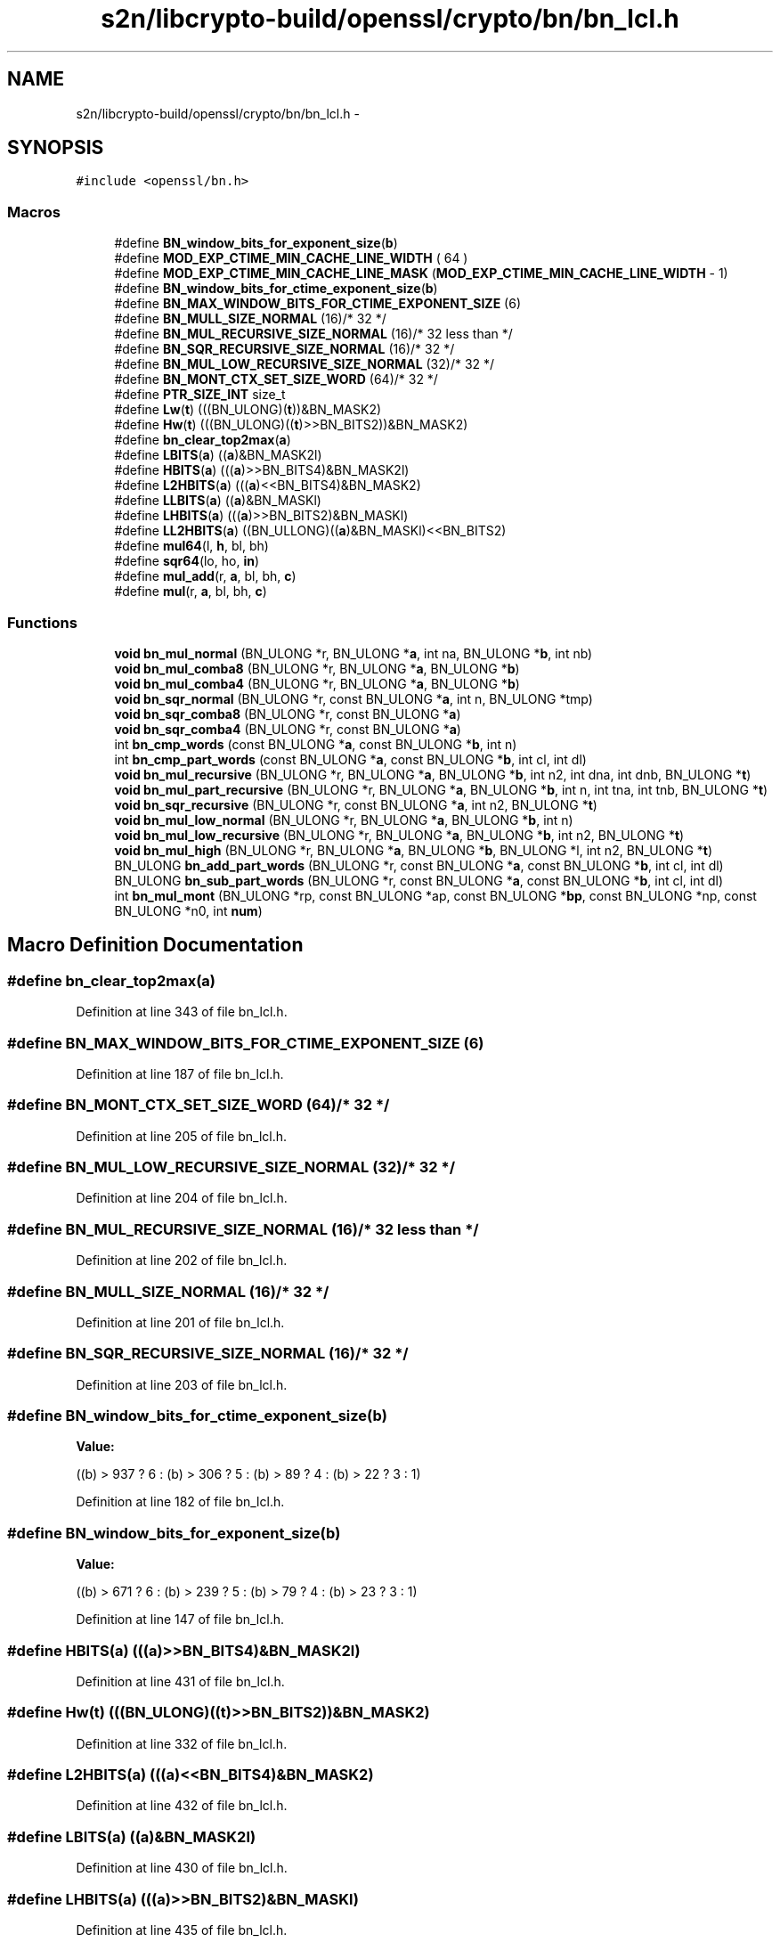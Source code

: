 .TH "s2n/libcrypto-build/openssl/crypto/bn/bn_lcl.h" 3 "Thu Jun 30 2016" "s2n-openssl-doxygen" \" -*- nroff -*-
.ad l
.nh
.SH NAME
s2n/libcrypto-build/openssl/crypto/bn/bn_lcl.h \- 
.SH SYNOPSIS
.br
.PP
\fC#include <openssl/bn\&.h>\fP
.br

.SS "Macros"

.in +1c
.ti -1c
.RI "#define \fBBN_window_bits_for_exponent_size\fP(\fBb\fP)"
.br
.ti -1c
.RI "#define \fBMOD_EXP_CTIME_MIN_CACHE_LINE_WIDTH\fP   ( 64 )"
.br
.ti -1c
.RI "#define \fBMOD_EXP_CTIME_MIN_CACHE_LINE_MASK\fP   (\fBMOD_EXP_CTIME_MIN_CACHE_LINE_WIDTH\fP \- 1)"
.br
.ti -1c
.RI "#define \fBBN_window_bits_for_ctime_exponent_size\fP(\fBb\fP)"
.br
.ti -1c
.RI "#define \fBBN_MAX_WINDOW_BITS_FOR_CTIME_EXPONENT_SIZE\fP   (6)"
.br
.ti -1c
.RI "#define \fBBN_MULL_SIZE_NORMAL\fP   (16)/* 32 */"
.br
.ti -1c
.RI "#define \fBBN_MUL_RECURSIVE_SIZE_NORMAL\fP   (16)/* 32 less than */"
.br
.ti -1c
.RI "#define \fBBN_SQR_RECURSIVE_SIZE_NORMAL\fP   (16)/* 32 */"
.br
.ti -1c
.RI "#define \fBBN_MUL_LOW_RECURSIVE_SIZE_NORMAL\fP   (32)/* 32 */"
.br
.ti -1c
.RI "#define \fBBN_MONT_CTX_SET_SIZE_WORD\fP   (64)/* 32 */"
.br
.ti -1c
.RI "#define \fBPTR_SIZE_INT\fP   size_t"
.br
.ti -1c
.RI "#define \fBLw\fP(\fBt\fP)       (((BN_ULONG)(\fBt\fP))&BN_MASK2)"
.br
.ti -1c
.RI "#define \fBHw\fP(\fBt\fP)       (((BN_ULONG)((\fBt\fP)>>BN_BITS2))&BN_MASK2)"
.br
.ti -1c
.RI "#define \fBbn_clear_top2max\fP(\fBa\fP)"
.br
.ti -1c
.RI "#define \fBLBITS\fP(\fBa\fP)               ((\fBa\fP)&BN_MASK2l)"
.br
.ti -1c
.RI "#define \fBHBITS\fP(\fBa\fP)               (((\fBa\fP)>>BN_BITS4)&BN_MASK2l)"
.br
.ti -1c
.RI "#define \fBL2HBITS\fP(\fBa\fP)           (((\fBa\fP)<<BN_BITS4)&BN_MASK2)"
.br
.ti -1c
.RI "#define \fBLLBITS\fP(\fBa\fP)             ((\fBa\fP)&BN_MASKl)"
.br
.ti -1c
.RI "#define \fBLHBITS\fP(\fBa\fP)             (((\fBa\fP)>>BN_BITS2)&BN_MASKl)"
.br
.ti -1c
.RI "#define \fBLL2HBITS\fP(\fBa\fP)         ((BN_ULLONG)((\fBa\fP)&BN_MASKl)<<BN_BITS2)"
.br
.ti -1c
.RI "#define \fBmul64\fP(l,  \fBh\fP,  bl,  bh)"
.br
.ti -1c
.RI "#define \fBsqr64\fP(lo,  ho,  \fBin\fP)"
.br
.ti -1c
.RI "#define \fBmul_add\fP(r,  \fBa\fP,  bl,  bh,  \fBc\fP)"
.br
.ti -1c
.RI "#define \fBmul\fP(r,  \fBa\fP,  bl,  bh,  \fBc\fP)"
.br
.in -1c
.SS "Functions"

.in +1c
.ti -1c
.RI "\fBvoid\fP \fBbn_mul_normal\fP (BN_ULONG *r, BN_ULONG *\fBa\fP, int na, BN_ULONG *\fBb\fP, int nb)"
.br
.ti -1c
.RI "\fBvoid\fP \fBbn_mul_comba8\fP (BN_ULONG *r, BN_ULONG *\fBa\fP, BN_ULONG *\fBb\fP)"
.br
.ti -1c
.RI "\fBvoid\fP \fBbn_mul_comba4\fP (BN_ULONG *r, BN_ULONG *\fBa\fP, BN_ULONG *\fBb\fP)"
.br
.ti -1c
.RI "\fBvoid\fP \fBbn_sqr_normal\fP (BN_ULONG *r, const BN_ULONG *\fBa\fP, int n, BN_ULONG *tmp)"
.br
.ti -1c
.RI "\fBvoid\fP \fBbn_sqr_comba8\fP (BN_ULONG *r, const BN_ULONG *\fBa\fP)"
.br
.ti -1c
.RI "\fBvoid\fP \fBbn_sqr_comba4\fP (BN_ULONG *r, const BN_ULONG *\fBa\fP)"
.br
.ti -1c
.RI "int \fBbn_cmp_words\fP (const BN_ULONG *\fBa\fP, const BN_ULONG *\fBb\fP, int n)"
.br
.ti -1c
.RI "int \fBbn_cmp_part_words\fP (const BN_ULONG *\fBa\fP, const BN_ULONG *\fBb\fP, int cl, int dl)"
.br
.ti -1c
.RI "\fBvoid\fP \fBbn_mul_recursive\fP (BN_ULONG *r, BN_ULONG *\fBa\fP, BN_ULONG *\fBb\fP, int n2, int dna, int dnb, BN_ULONG *\fBt\fP)"
.br
.ti -1c
.RI "\fBvoid\fP \fBbn_mul_part_recursive\fP (BN_ULONG *r, BN_ULONG *\fBa\fP, BN_ULONG *\fBb\fP, int n, int tna, int tnb, BN_ULONG *\fBt\fP)"
.br
.ti -1c
.RI "\fBvoid\fP \fBbn_sqr_recursive\fP (BN_ULONG *r, const BN_ULONG *\fBa\fP, int n2, BN_ULONG *\fBt\fP)"
.br
.ti -1c
.RI "\fBvoid\fP \fBbn_mul_low_normal\fP (BN_ULONG *r, BN_ULONG *\fBa\fP, BN_ULONG *\fBb\fP, int n)"
.br
.ti -1c
.RI "\fBvoid\fP \fBbn_mul_low_recursive\fP (BN_ULONG *r, BN_ULONG *\fBa\fP, BN_ULONG *\fBb\fP, int n2, BN_ULONG *\fBt\fP)"
.br
.ti -1c
.RI "\fBvoid\fP \fBbn_mul_high\fP (BN_ULONG *r, BN_ULONG *\fBa\fP, BN_ULONG *\fBb\fP, BN_ULONG *l, int n2, BN_ULONG *\fBt\fP)"
.br
.ti -1c
.RI "BN_ULONG \fBbn_add_part_words\fP (BN_ULONG *r, const BN_ULONG *\fBa\fP, const BN_ULONG *\fBb\fP, int cl, int dl)"
.br
.ti -1c
.RI "BN_ULONG \fBbn_sub_part_words\fP (BN_ULONG *r, const BN_ULONG *\fBa\fP, const BN_ULONG *\fBb\fP, int cl, int dl)"
.br
.ti -1c
.RI "int \fBbn_mul_mont\fP (BN_ULONG *rp, const BN_ULONG *ap, const BN_ULONG *\fBbp\fP, const BN_ULONG *np, const BN_ULONG *n0, int \fBnum\fP)"
.br
.in -1c
.SH "Macro Definition Documentation"
.PP 
.SS "#define bn_clear_top2max(\fBa\fP)"

.PP
Definition at line 343 of file bn_lcl\&.h\&.
.SS "#define BN_MAX_WINDOW_BITS_FOR_CTIME_EXPONENT_SIZE   (6)"

.PP
Definition at line 187 of file bn_lcl\&.h\&.
.SS "#define BN_MONT_CTX_SET_SIZE_WORD   (64)/* 32 */"

.PP
Definition at line 205 of file bn_lcl\&.h\&.
.SS "#define BN_MUL_LOW_RECURSIVE_SIZE_NORMAL   (32)/* 32 */"

.PP
Definition at line 204 of file bn_lcl\&.h\&.
.SS "#define BN_MUL_RECURSIVE_SIZE_NORMAL   (16)/* 32 less than */"

.PP
Definition at line 202 of file bn_lcl\&.h\&.
.SS "#define BN_MULL_SIZE_NORMAL   (16)/* 32 */"

.PP
Definition at line 201 of file bn_lcl\&.h\&.
.SS "#define BN_SQR_RECURSIVE_SIZE_NORMAL   (16)/* 32 */"

.PP
Definition at line 203 of file bn_lcl\&.h\&.
.SS "#define BN_window_bits_for_ctime_exponent_size(\fBb\fP)"
\fBValue:\fP
.PP
.nf
((b) > 937 ? 6 : \
                 (b) > 306 ? 5 : \
                 (b) >  89 ? 4 : \
                 (b) >  22 ? 3 : 1)
.fi
.PP
Definition at line 182 of file bn_lcl\&.h\&.
.SS "#define BN_window_bits_for_exponent_size(\fBb\fP)"
\fBValue:\fP
.PP
.nf
((b) > 671 ? 6 : \
                 (b) > 239 ? 5 : \
                 (b) >  79 ? 4 : \
                 (b) >  23 ? 3 : 1)
.fi
.PP
Definition at line 147 of file bn_lcl\&.h\&.
.SS "#define HBITS(\fBa\fP)   (((\fBa\fP)>>BN_BITS4)&BN_MASK2l)"

.PP
Definition at line 431 of file bn_lcl\&.h\&.
.SS "#define Hw(\fBt\fP)   (((BN_ULONG)((\fBt\fP)>>BN_BITS2))&BN_MASK2)"

.PP
Definition at line 332 of file bn_lcl\&.h\&.
.SS "#define L2HBITS(\fBa\fP)   (((\fBa\fP)<<BN_BITS4)&BN_MASK2)"

.PP
Definition at line 432 of file bn_lcl\&.h\&.
.SS "#define LBITS(\fBa\fP)   ((\fBa\fP)&BN_MASK2l)"

.PP
Definition at line 430 of file bn_lcl\&.h\&.
.SS "#define LHBITS(\fBa\fP)   (((\fBa\fP)>>BN_BITS2)&BN_MASKl)"

.PP
Definition at line 435 of file bn_lcl\&.h\&.
.SS "#define LL2HBITS(\fBa\fP)   ((BN_ULLONG)((\fBa\fP)&BN_MASKl)<<BN_BITS2)"

.PP
Definition at line 436 of file bn_lcl\&.h\&.
.SS "#define LLBITS(\fBa\fP)   ((\fBa\fP)&BN_MASKl)"

.PP
Definition at line 434 of file bn_lcl\&.h\&.
.SS "#define Lw(\fBt\fP)   (((BN_ULONG)(\fBt\fP))&BN_MASK2)"

.PP
Definition at line 331 of file bn_lcl\&.h\&.
.SS "#define MOD_EXP_CTIME_MIN_CACHE_LINE_MASK   (\fBMOD_EXP_CTIME_MIN_CACHE_LINE_WIDTH\fP \- 1)"

.PP
Definition at line 169 of file bn_lcl\&.h\&.
.SS "#define MOD_EXP_CTIME_MIN_CACHE_LINE_WIDTH   ( 64 )"

.PP
Definition at line 168 of file bn_lcl\&.h\&.
.SS "#define mul(r, \fBa\fP, bl, bh, \fBc\fP)"
\fBValue:\fP
.PP
.nf
{ \
        BN_ULONG l,h; \
 \
        h= (a); \
        l=LBITS(h); \
        h=HBITS(h); \
        mul64(l,h,(bl),(bh)); \
 \
        /* non-multiply part */ \
        l+=(c); if ((l&BN_MASK2) < (c)) h++; \
        (c)=h&BN_MASK2; \
        (r)=l&BN_MASK2; \
        }
.fi
.PP
Definition at line 489 of file bn_lcl\&.h\&.
.SS "#define mul64(l, \fBh\fP, bl, bh)"
\fBValue:\fP
.PP
.nf
{ \
        BN_ULONG m,m1,lt,ht; \
 \
        lt=l; \
        ht=h; \
        m =(bh)*(lt); \
        lt=(bl)*(lt); \
        m1=(bl)*(ht); \
        ht =(bh)*(ht); \
        m=(m+m1)&BN_MASK2; if (m < m1) ht+=L2HBITS((BN_ULONG)1); \
        ht+=HBITS(m); \
        m1=L2HBITS(m); \
        lt=(lt+m1)&BN_MASK2; if (lt < m1) ht++; \
        (l)=lt; \
        (h)=ht; \
        }
.fi
.PP
Definition at line 438 of file bn_lcl\&.h\&.
.SS "#define mul_add(r, \fBa\fP, bl, bh, \fBc\fP)"
\fBValue:\fP
.PP
.nf
{ \
        BN_ULONG l,h; \
 \
        h= (a); \
        l=LBITS(h); \
        h=HBITS(h); \
        mul64(l,h,(bl),(bh)); \
 \
        /* non-multiply part */ \
        l=(l+(c))&BN_MASK2; if (l < (c)) h++; \
        (c)=(r); \
        l=(l+(c))&BN_MASK2; if (l < (c)) h++; \
        (c)=h&BN_MASK2; \
        (r)=l; \
        }
.fi
.PP
Definition at line 473 of file bn_lcl\&.h\&.
.SS "#define PTR_SIZE_INT   size_t"

.PP
Definition at line 222 of file bn_lcl\&.h\&.
.SS "#define sqr64(lo, ho, \fBin\fP)"
\fBValue:\fP
.PP
.nf
{ \
        BN_ULONG l,h,m; \
 \
        h=(in); \
        l=LBITS(h); \
        h=HBITS(h); \
        m =(l)*(h); \
        l*=l; \
        h*=h; \
        h+=(m&BN_MASK2h1)>>(BN_BITS4-1); \
        m =(m&BN_MASK2l)<<(BN_BITS4+1); \
        l=(l+m)&BN_MASK2; if (l < m) h++; \
        (lo)=l; \
        (ho)=h; \
        }
.fi
.PP
Definition at line 456 of file bn_lcl\&.h\&.
.SH "Function Documentation"
.PP 
.SS "BN_ULONG bn_add_part_words (BN_ULONG * r, const BN_ULONG * a, const BN_ULONG * b, int cl, int dl)"

.PP
Definition at line 226 of file bn_mul\&.c\&.
.SS "int bn_cmp_part_words (const BN_ULONG * a, const BN_ULONG * b, int cl, int dl)"

.PP
Definition at line 837 of file bn_lib\&.c\&.
.SS "int bn_cmp_words (const BN_ULONG * a, const BN_ULONG * b, int n)"

.PP
Definition at line 810 of file bn_lib\&.c\&.
.SS "\fBvoid\fP bn_mul_comba4 (BN_ULONG * r, BN_ULONG * a, BN_ULONG * b)"

.PP
Definition at line 1021 of file bn_asm\&.c\&.
.SS "\fBvoid\fP bn_mul_comba8 (BN_ULONG * r, BN_ULONG * a, BN_ULONG * b)"

.PP
Definition at line 1029 of file bn_asm\&.c\&.
.SS "\fBvoid\fP bn_mul_high (BN_ULONG * r, BN_ULONG * a, BN_ULONG * b, BN_ULONG * l, int n2, BN_ULONG * t)"

.SS "\fBvoid\fP bn_mul_low_normal (BN_ULONG * r, BN_ULONG * a, BN_ULONG * b, int n)"

.PP
Definition at line 1141 of file bn_mul\&.c\&.
.SS "\fBvoid\fP bn_mul_low_recursive (BN_ULONG * r, BN_ULONG * a, BN_ULONG * b, int n2, BN_ULONG * t)"

.SS "int bn_mul_mont (BN_ULONG * rp, const BN_ULONG * ap, const BN_ULONG * bp, const BN_ULONG * np, const BN_ULONG * n0, int num)"

.PP
Definition at line 17 of file sparcv9cap\&.c\&.
.SS "\fBvoid\fP bn_mul_normal (BN_ULONG * r, BN_ULONG * a, int na, BN_ULONG * b, int nb)"

.PP
Definition at line 1095 of file bn_mul\&.c\&.
.SS "\fBvoid\fP bn_mul_part_recursive (BN_ULONG * r, BN_ULONG * a, BN_ULONG * b, int n, int tna, int tnb, BN_ULONG * t)"

.SS "\fBvoid\fP bn_mul_recursive (BN_ULONG * r, BN_ULONG * a, BN_ULONG * b, int n2, int dna, int dnb, BN_ULONG * t)"

.SS "\fBvoid\fP bn_sqr_comba4 (BN_ULONG * r, const BN_ULONG * a)"

.PP
Definition at line 1008 of file bn_asm\&.c\&.
.SS "\fBvoid\fP bn_sqr_comba8 (BN_ULONG * r, const BN_ULONG * a)"

.PP
Definition at line 1015 of file bn_asm\&.c\&.
.SS "\fBvoid\fP bn_sqr_normal (BN_ULONG * r, const BN_ULONG * a, int n, BN_ULONG * tmp)"

.PP
Definition at line 157 of file bn_sqr\&.c\&.
.SS "\fBvoid\fP bn_sqr_recursive (BN_ULONG * r, const BN_ULONG * a, int n2, BN_ULONG * t)"

.SS "BN_ULONG bn_sub_part_words (BN_ULONG * r, const BN_ULONG * a, const BN_ULONG * b, int cl, int dl)"

.PP
Definition at line 82 of file bn_mul\&.c\&.
.SH "Author"
.PP 
Generated automatically by Doxygen for s2n-openssl-doxygen from the source code\&.
